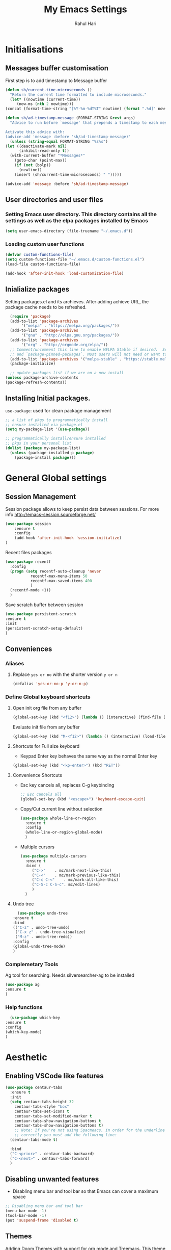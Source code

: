 #+TITLE: My Emacs Settings
#+AUTHOR: Rahul Hari
#+LANGUAGE: 'en'
#+STARTUP: overview
* Initialisations
** Messages buffer customisation
   First step is to add timestamp to Message buffer
   #+begin_src emacs-lisp
     (defun sh/current-time-microseconds ()
       "Return the current time formatted to include microseconds."
       (let* ((nowtime (current-time))
	      (now-ms (nth 2 nowtime)))
	 (concat (format-time-string "[%Y-%m-%dT%T" nowtime) (format ".%d]" now-ms))))

     (defun sh/ad-timestamp-message (FORMAT-STRING &rest args)
       "Advice to run before `message' that prepends a timestamp to each message.

     Activate this advice with:
     (advice-add 'message :before 'sh/ad-timestamp-message)"
       (unless (string-equal FORMAT-STRING "%s%s")
	 (let ((deactivate-mark nil)
	       (inhibit-read-only t))
	   (with-current-buffer "*Messages*"
	     (goto-char (point-max))
	     (if (not (bolp))
	       (newline))
	     (insert (sh/current-time-microseconds) " ")))))

     (advice-add 'message :before 'sh/ad-timestamp-message)
   #+end_src
** User directories and user files
*** Setting Emacs user directory. This directory contains all the settings as well as the elpa packages installed by Emacs
    #+BEGIN_SRC emacs-lisp
      (setq user-emacs-directory (file-truename "~/.emacs.d"))
    #+END_SRC
*** Loading custom user functions
    #+BEGIN_SRC emacs-lisp
      (defvar custom-functions-file)
      (setq custom-functions-file "~/.emacs.d/custom-functions.el")
      (load-file custom-functions-file)
      
      (add-hook 'after-init-hook 'load-customization-file)
    #+END_SRC
** Inialialize packages
   Setting packages.el and its archieves. After adding achieve URL, the package cache needs to be refreshed.
    #+begin_src emacs-lisp
      (require 'package)
      (add-to-list 'package-archives
		   '("melpa" . "https://melpa.org/packages/"))
      (add-to-list 'package-archives
		   '("gnu" . "http://elpa.gnu.org/packages/"))
      (add-to-list 'package-archives
		   '("org" . "http://orgmode.org/elpa/"))
      ;; Comment/uncomment this line to enable MELPA Stable if desired.  See `package-archive-priorities`
      ;; and `package-pinned-packages`. Most users will not need or want to do this.
      (add-to-list 'package-archives '("melpa-stable" . "https://stable.melpa.org/packages/") t)
      (package-initialize)

      ;; update packages list if we are on a new install
    (unless package-archive-contents
	(package-refresh-contents))

    #+end_src

** Installing Initial packages.
   ~use-package~: used for clean package management
     #+begin_src emacs-lisp
	 ;; a list of pkgs to programmatically install
	 ;; ensure installed via package.el
	 (setq my-package-list '(use-package))

	 ;; programmatically install/ensure installed
	 ;; pkgs in your personal list
	 (dolist (package my-package-list)
	   (unless (package-installed-p package)
	     (package-install package)))
    #+end_src

* General Global settings
** Session Management
   Session package allows to keep persist data between sessions. For more info http://emacs-session.sourceforge.net/
      #+begin_src emacs-lisp
	(use-package session
		:ensure t
		:config
		(add-hook 'after-init-hook 'session-initialize)
	)
      #+end_src
      Recent files packages
      #+begin_src emacs-lisp
	(use-package recentf
	  :config
	  (progn (setq recentf-auto-cleanup 'never
		       recentf-max-menu-items 50
		       recentf-max-saved-items 400
		       )
	  (recentf-mode +1))
	  )
      #+end_src
      Save scratch buffer between session
      #+begin_src emacs-lisp
	(use-package persistent-scratch
	:ensure t
	:init
	(persistent-scratch-setup-default)
	)
      #+end_src
** Conveniences
*** Aliases
**** Replace ~yes or no~ with the shorter version ~y or n~
   #+begin_src emacs-lisp
     (defalias 'yes-or-no-p 'y-or-n-p)
   #+end_src
*** Define Global keyboard shortcuts
**** Open init org file from any buffer
     #+begin_src emacs-lisp
       (global-set-key (kbd "<f12>") (lambda () (interactive) (find-file (file-truename "~/.emacs.d/MyConfig.org"))))
     #+end_src
     Evaluate init file from any buffer
     #+BEGIN_SRC emacs-lisp
       (global-set-key (kbd "M-<f12>") (lambda () (interactive) (load-file (file-truename "~/.emacs.d/init.el"))))
     #+END_SRC
**** Shortcuts for Full size keyboard
     - Keypad Enter key behaves the same way as the normal Enter key
     #+BEGIN_SRC emacs-lisp
       (global-set-key (kbd "<kp-enter>") (kbd "RET"))
     #+END_SRC
**** Convenience Shortcuts
     - Esc key cancels all, replaces C-g keybinding
       #+BEGIN_SRC emacs-lisp
	;; Esc cancels all
	(global-set-key (kbd "<escape>") 'keyboard-escape-quit)
				    
       #+END_SRC
    
     - Copy/Cut current line without selection
      #+BEGIN_SRC emacs-lisp
	(use-package whole-line-or-region
	  :ensure t
	  :config
	  (whole-line-or-region-global-mode)
	  )
	
       #+END_SRC 
     - Multiple cursors
       #+begin_src emacs-lisp
	 (use-package multiple-cursors
	   :ensure t
	   :bind (
		  ("C->" 	. mc/mark-next-like-this)
		  ("C-<" 	. mc/mark-previous-like-this)
		  ("C-c C-<"    . mc/mark-all-like-this)
		  ("C-S-c C-S-c". mc/edit-lines)
		  )
	   )   
       #+end_src
**** Undo tree
     #+begin_src emacs-lisp
       (use-package undo-tree
	 :ensure t
	 :bind
	 (("C-z" . undo-tree-undo)
	  ("C-x z" . undo-tree-visualize)
	  ("M-z" . undo-tree-redo))
	 :config
	 (global-undo-tree-mode)
	 )
     #+end_src
*** Complemetary Tools
    Ag tool for searching. Needs silversearcher-ag to be installed
    #+BEGIN_SRC emacs-lisp
      (use-package ag
      :ensure t
      )
    #+END_SRC
*** Help functions
    #+BEGIN_SRC emacs-lisp
      (use-package which-key
	:ensure t
	:config
	(which-key-mode)
	)	   
    #+END_SRC
* Aesthetic
** Enabling VSCode like features
   #+begin_src emacs-lisp
		    (use-package centaur-tabs
		      :ensure t
		      :init
		      (setq centaur-tabs-height 32
			    centaur-tabs-style "box"
			    centaur-tabs-set-icons t
			    centaur-tabs-set-modified-marker t
			    centaur-tabs-show-navigation-buttons t
			    centaur-tabs-show-navigation-buttons t)
			    ;; Note: If you're not using Spacmeacs, in order for the underline to display
			    ;; correctly you must add the following line:
		      (centaur-tabs-mode t)

		      :bind
		      ("C-<prior>" . centaur-tabs-backward)
		      ("C-<next>" . centaur-tabs-forward)
		      )
   #+end_src
** Disabling unwanted features
    - Disabling menu bar and tool bar so that Emacs can cover a maximum space
    #+BEGIN_SRC emacs-lisp
      ;; Disabling menu bar and tool bar
      (menu-bar-mode -1)
      (tool-bar-mode -1)
      (put 'suspend-frame 'disabled t)
    #+END_SRC
** Themes
    Adding Doom Themes with support for org mode and Treemacs. This theme should later be selected in the ~customize-theme~ option 
    #+begin_src emacs-lisp
      (use-package doom-themes
	:ensure t
	:config
	;; Global settings (defaults)
	(setq doom-themes-enable-bold t    ; if nil, bold is universally disabled
	      doom-themes-enable-italic t) ; if nil, italics is universally disabled
	(load-theme 'doom-one t)

	;; Enable flashing mode-line on errors
	(doom-themes-visual-bell-config)
	;; or for treemacs users
	(setq doom-themes-treemacs-theme "doom-atom") ; use "doom-colors" for less minimal icon theme
	(doom-themes-treemacs-config)
	;; Corrects (and improves) org-mode's native fontification.
	(doom-themes-org-config))
    #+end_src
 
* Autocomplete
** Helm Config
    Helm config for autocomplete with find-file, M-x integations
    #+begin_src emacs-lisp
	    (use-package helm
	    :preface (require 'helm-config)
	    :ensure t
	    :bind
	    (("M-x" . helm-M-x)
	     ("C-x C-f" . helm-find-files)
	     ("C-x b" . helm-buffers-list)
	     :map helm-map
	     ("C-j" . helm-next-line)
	     ("C-k" . helm-previous-line)
	     )
	    )
    #+end_src
    Helm Ag integration
    #+BEGIN_SRC emacs-lisp
      (use-package helm-ag
	:ensure t
	:after helm
	)
    #+END_SRC
** Auto insert snippets with YaSnippet
   #+begin_src emacs-lisp
     (use-package yasnippet
     :ensure t
     :config
     (use-package yasnippet-snippets
       :ensure t)
     (yas-global-mode t)
     (define-key yas-minor-mode-map (kbd "<tab>") nil)
     (define-key yas-minor-mode-map (kbd "C-<tab>") #'yas-expand)
     (add-to-list #'yas-snippet-dirs "my-personal-snippets")
     (yas-reload-all)
     (setq yas-prompt-functions '(yas-ido-prompt))
     (defun help/yas-after-exit-snippet-hook-fn ()
       (prettify-symbols-mode)
       (prettify-symbols-mode))
     (add-hook 'yas-after-exit-snippet-hook #'help/yas-after-exit-snippet-hook-fn)
     :diminish yas-minor-mode)     
   #+end_src
** General Autocomplete for programming modes
   #+begin_src emacs-lisp
     (use-package company
      :ensure t
      :init
     (global-company-mode)
     :bind (("<backtab>" . company-complete-common-or-cycle))
     )
   #+end_src

* Project Management
** Projectile
   Projectile manages and coordiantes the projects
   #+begin_src emacs-lisp
     (use-package projectile
     :ensure t
     :init
     (projectile-mode +1)
     :bind (:map projectile-mode-map
		 ("C-c p" . projectile-command-map)
		 ("C-S-F" . helm-projectile-ag)
		 )
     )
   #+end_src
   Adding projectile Helm integration
   #+BEGIN_SRC emacs-lisp
     (use-package helm-projectile
       :ensure t
       :after helm projectile
       :config
       (helm-projectile-on)
       :bind
       (:map projectile-mode-map
	     ("C-c C-f" . helm-projectile-find-file)
	     )
       )
     
   #+END_SRC
** Version control
   Git Integration 
 #+begin_src emacs-lisp
  (use-package magit
  :ensure t
  :init
  :bind
  (("C-x g" . magit-status)
   )
  )
 #+end_src
** Visualisation
   - Treemacs for visualisalizing files in the same fashion as in Vscode
   #+begin_src emacs-lisp
     ;; Treemacs
     (use-package treemacs
       :ensure t
       :bind
       ("C-c t t" . treemacs)
       ("C-c t a" . treemacs-add-and-display-current-project)
       )
     #+end_src
   - Treemacs additional packages
     - Projectile integration
       #+begin_src emacs-lisp
	 (use-package treemacs-projectile
	  :after (treemacs projectile)
	  :ensure t)
       #+end_src
     - Dired mode integations
      #+begin_src emacs-lisp
	(use-package treemacs-icons-dired
	  :hook (dired-mode . treemacs-icons-dired-mode)
	  :ensure t)
      #+end_src
     - Magit integration
      #+begin_src emacs-lisp
	(use-package treemacs-magit
	  :after (treemacs magit)
	  :ensure t)	
      #+end_src
     - Treemacs icons
       #+begin_src emacs-lisp
	 (use-package treemacs-all-the-icons
	  :ensure t
	  :after treemacs
	  :config
	  (treemacs-load-theme "all-the-icons")
	  )
       #+end_src
* Terminal emulation
  Vterm is a super fast terminal emulation
  #+begin_src emacs-lisp
    (use-package vterm
      :ensure t
      :config
      (defalias 'sh 'vterm)
    )
  #+end_src
* Documentation
** Markdown
   #+begin_src emacs-lisp
     ;; install markdown mode for emacs
     (use-package markdown-mode
       :ensure t
       :commands (markdown-mode gfm-mode)
       :mode (("README\\.md\\'" . gfm-mode)
	      ("\\.md\\'" . markdown-mode)
	      ("\\.markdown\\'" . markdown-mode))
       :init (setq markdown-command "pandoc"))
   #+end_src
** PDF tools
   #+begin_src emacs-lisp
     (use-package pdf-tools
     :ensure t
     :config
     (pdf-tools-install)
     (setq-default pdf-view-display-size 'fit-page)
     (define-key pdf-view-mode-map (kbd "C-s") 'isearch-forward))
   #+end_src
** Org mode
*** General org mode settings
    #+begin_src emacs-lisp
     (use-package org
     :hook
     (org-mode . visual-line-mode)
     :config
     (setq org-startup-indented nil)
     (setq org-startup-numerated t)
     (setq org-image-actual-width (list 200))
     )
   #+end_src

*** Additional packages
**** Taking notes
     #+begin_src emacs-lisp
       (use-package org-noter
       :ensure t
       :bind
       ("C-c n" . org-noter)
       :mode
       ("\\.pdf\\'" . org-noter-mode)
       )
     #+end_src
**** Inserting images
     #+begin_src emacs-lisp
       (use-package org-download
	 :ensure t
	 :hook
	 (org-mode . org-download-enable)
	 :bind
	 ("<f6> y" . org-download-clipboard)
       )
     #+end_src
**** Bullet icons
     #+begin_src emacs-lisp
       (use-package org-bullets
       :ensure t
       :hook
       (org-mode . org-bullets-mode)
       )
     #+end_src
* Programming
** General settins
*** Electric pair
    Prog mode hooks
    #+BEGIN_SRC emacs-lisp
     (add-hook 'c-mode-hook  electric-pair-mode)
      (add-hook 'c++-mode-hook  electric-pair-mode)
      (add-hook 'lisp-mode-hook electric-pair-mode)
    #+END_SRC
** LSP mode
   LSP is used to manage all IDE realted functionalities
   #+BEGIN_SRC emacs-lisp
     (use-package lsp-mode
       :ensure t
       :init
       (setq lsp-keymap-prefix "C-c l")
       :hook (
	      ;;(prog-mode . lsp)
	      (c-mode . lsp)
	      (c++-mode . lsp)
	      (lsp-mode . lsp-enable-which-key-integration)
	      )
       :commands lsp
       :bind
       ("<f2>" . lsp-find-definition)
       ("<f5>" . lsp-format-buffer)
       )
     
     
     (use-package lsp-ui
       :ensure t
       :commands lsp-ui-mode)
     
   #+END_SRC
   LSP treemacs integration
   #+BEGIN_SRC emacs-lisp
     (use-package lsp-treemacs
	    :ensure t
	    :after treemacs lsp
	    :commands lsp-treemacs-errors-list)	       
   #+END_SRC
** Autocomplete
   Autocomplete using company mode
   #+BEGIN_SRC emacs-lisp
     (use-package company
	     :ensure t
	     :init
	    (global-company-mode)
	    :bind (("<backtab>" . company-complete-common-or-cycle))
	    )
   #+END_SRC
** Language Specific
*** C++
    Disable clangd automatic header adding
    #+begin_src emacs-lisp
      (setq lsp-clients-clangd-args
    '("--header-insertion=never"))
    #+end_src
*** Python
    Elpy to manage Python IDE integration instead of LSP
   #+BEGIN_SRC emacs-lisp
     (use-package elpy
       :ensure t
       :init
       (elpy-enable))
   #+END_SRC
*** CMake
    #+BEGIN_SRC emacs-lisp
      (use-package cmake-mode
	:ensure t
	:mode (("CMakeLists\\.txt\\'" . cmake-mode)
	       ("\\.cmake\\'" . cmake-mode))
	)
      
    #+END_SRC



